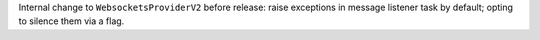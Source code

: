Internal change to ``WebsocketsProviderV2`` before release: raise exceptions in message listener task by default; opting to silence them via a flag.
